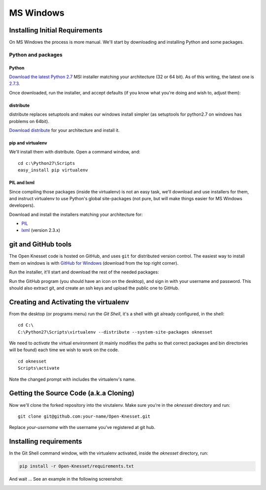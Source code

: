 ===========
MS Windows
===========

Installing Initial Requirements
=================================

On MS Windows the process is more manual. We'll start by downloading and
installing Python and some packages.

Python and packages
--------------------

Python
~~~~~~~~

`Download the latest Python 2.7`_ MSI installer matching your architecture
(32 or 64 bit). As of this writing, the latest one is `2.7.3`_.

.. _2.7.3: http://www.python.org/download/releases/2.7.3/
.. _Download the latest Python 2.7: http://python.org/download/releases/

Once downloaded, run the installer, and accept defaults (if you know what you're
doing and wish to, adjust them):

.. image:: python27_win.png
 
distribute
~~~~~~~~~~~~~~~

distribute replaces setuptools and makes our windows install simpler (as 
setuptools for python2.7 on windows has problems on 64bit).

`Download distribute`_ for your architecture and install it.

.. image:: distribute_win.png

.. _Download distribute: http://www.lfd.uci.edu/~gohlke/pythonlibs/#distribute

pip and virtualenv
~~~~~~~~~~~~~~~~~~~~~~

We'll install them with distribute. Open a command window, and::

    cd c:\Python27\Scripts
    easy_install pip virtualenv

PIL and lxml
~~~~~~~~~~~~~~

Since compiling those packages (inside the virtualenv) is not an easy task,
we'll download and use installers for them, and instruct virtualenv to use
Python's global site-packages (not pure, but will make things easier for MS
Windows developers).

Download and install the installers matching your architecture for:

- PIL_
- lxml_ (version 2.3.x)

.. _PIL: http://www.lfd.uci.edu/~gohlke/pythonlibs/#pil
.. _lxml: http://www.lfd.uci.edu/~gohlke/pythonlibs/#lxml


git and GitHub tools
=======================

The Open Knesset code is hosted on GitHub, and uses ``git`` for distributed
version control. The easiest way to install them on windows is with
`GitHub for Windows`_ (download from the top right corner).

Run the installer, it'll start and download the rest of the needed packages:

.. image:: github_tools_win.png

.. _GitHub for Windows: http://windows.github.com

Run the GitHub program (you should have an icon on the desktop), and sign in
with your username and password. This should also extract git, and create an ssh
keys and upload the public one to GitHub.


Creating and Activating the virtualenv
===========================================

From the desktop (or programs menu) run the `Git Shell`, it's a shell with git
already configured, in the shell::

    cd C:\
    C:\Python27\Scripts\virtualenv --distribute --system-site-packages oknesset

We need to `activate` the virtual environment (it mainly modifies the paths so
that correct packages and bin directories will be found) each time we wish to
work on the code. ::

    cd oknesset
    Scripts\activate

Note the changed prompt with includes the virtualenv's name.


Getting the Source Code (a.k.a Cloning)
=========================================

Now we'll clone the forked repository into the virutalenv.  Make sure you're in
the `oknesset` directory and run::

    git clone git@github.com:your-name/Open-Knesset.git

Replace `your-username` with the username you've registered at git hub.

Installing requirements
=============================

In the Git Shell command window, with the virtualenv activated,
inside the *oknesset* directory, run:

.. code-block:: sh

    pip install -r Open-Knesset/requirements.txt

And wait ... See an example in the following screenshot:

.. image:: git_shell.png
